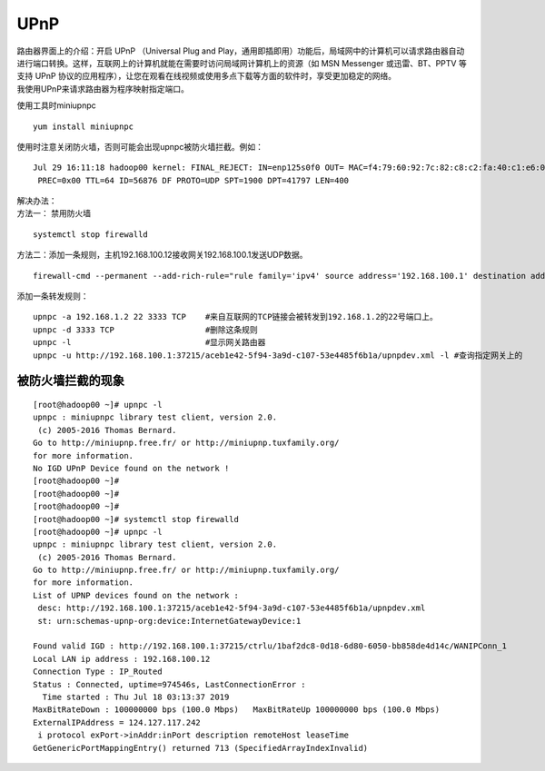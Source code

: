 UPnP
=================

| 路由器界面上的介绍：开启 UPnP （Universal Plug and
  Play，通用即插即用）功能后，局域网中的计算机可以请求路由器自动进行端口转换。这样，互联网上的计算机就能在需要时访问局域网计算机上的资源（如
  MSN Messenger 或迅雷、BT、PPTV 等支持 UPnP
  协议的应用程序），让您在观看在线视频或使用多点下载等方面的软件时，享受更加稳定的网络。
| 我使用UPnP来请求路由器为程序映射指定端口。

使用工具时miniupnpc

::

   yum install miniupnpc

使用时注意关闭防火墙，否则可能会出现upnpc被防火墙拦截。例如：

::

   Jul 29 16:11:18 hadoop00 kernel: FINAL_REJECT: IN=enp125s0f0 OUT= MAC=f4:79:60:92:7c:82:c8:c2:fa:40:c1:e6:08:00 SRC=192.168.100.1 DST=192.168.100.12 LEN=420 TOS=0x00
    PREC=0x00 TTL=64 ID=56876 DF PROTO=UDP SPT=1900 DPT=41797 LEN=400

| 解决办法：
| 方法一： 禁用防火墙

::

   systemctl stop firewalld

方法二：添加一条规则，主机192.168.100.12接收网关192.168.100.1发送UDP数据。

::

   firewall-cmd --permanent --add-rich-rule="rule family='ipv4' source address='192.168.100.1' destination address='192.168.100.12' protocol value='udp' log prefix='upnpc' level='warning' accept

添加一条转发规则：

::

   upnpc -a 192.168.1.2 22 3333 TCP    #来自互联网的TCP链接会被转发到192.168.1.2的22号端口上。
   upnpc -d 3333 TCP                   #删除这条规则
   upnpc -l                            #显示网关路由器
   upnpc -u http://192.168.100.1:37215/aceb1e42-5f94-3a9d-c107-53e4485f6b1a/upnpdev.xml -l #查询指定网关上的

被防火墙拦截的现象
------------------

::

   [root@hadoop00 ~]# upnpc -l
   upnpc : miniupnpc library test client, version 2.0.
    (c) 2005-2016 Thomas Bernard.
   Go to http://miniupnp.free.fr/ or http://miniupnp.tuxfamily.org/
   for more information.
   No IGD UPnP Device found on the network !
   [root@hadoop00 ~]#
   [root@hadoop00 ~]#
   [root@hadoop00 ~]#
   [root@hadoop00 ~]# systemctl stop firewalld
   [root@hadoop00 ~]# upnpc -l
   upnpc : miniupnpc library test client, version 2.0.
    (c) 2005-2016 Thomas Bernard.
   Go to http://miniupnp.free.fr/ or http://miniupnp.tuxfamily.org/
   for more information.
   List of UPNP devices found on the network :
    desc: http://192.168.100.1:37215/aceb1e42-5f94-3a9d-c107-53e4485f6b1a/upnpdev.xml
    st: urn:schemas-upnp-org:device:InternetGatewayDevice:1

   Found valid IGD : http://192.168.100.1:37215/ctrlu/1baf2dc8-0d18-6d80-6050-bb858de4d14c/WANIPConn_1
   Local LAN ip address : 192.168.100.12
   Connection Type : IP_Routed
   Status : Connected, uptime=974546s, LastConnectionError :
     Time started : Thu Jul 18 03:13:37 2019
   MaxBitRateDown : 100000000 bps (100.0 Mbps)   MaxBitRateUp 100000000 bps (100.0 Mbps)
   ExternalIPAddress = 124.127.117.242
    i protocol exPort->inAddr:inPort description remoteHost leaseTime
   GetGenericPortMappingEntry() returned 713 (SpecifiedArrayIndexInvalid)
